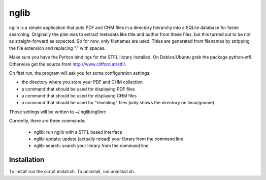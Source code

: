 ======
nglib
======

nglib is a simple application that puts PDF and CHM files in a directory
hierarchy into a SQLite database for faster searching. Originally the plan
was to extract metadata like title and author from these files, but this turned
out to be not as straight-forward as expected. So for now, only filenames
are used. Titles are generated from filenames by stripping the file extension
and replacing "." with spaces.

Make sure you have the Python bindings for the STFL library installed.
On Debian/Ubuntu grab the package python-stfl. Otherwise get the source from
http://www.clifford.at/stfl/.

On first run, the program will ask you for some configuration settings:

* the directory where you store your PDF and CHM collection

* a command that should be used for displaying PDF files

* a command that should be used for displaying CHM files

* a command that should be used for "revealing" files (only shows the directory on linux/gnome)

Those settings will be written to ~/.nglib/nglibrc

Currently, there are three commands:

    * nglib: run nglib with a STFL based interface
    * nglib-update: update (actually reload) your library from the command line
    * nglib-search: search your library from the command line


Installation
============

To install run the script install.sh. To uninstall, run uninstall.sh.

